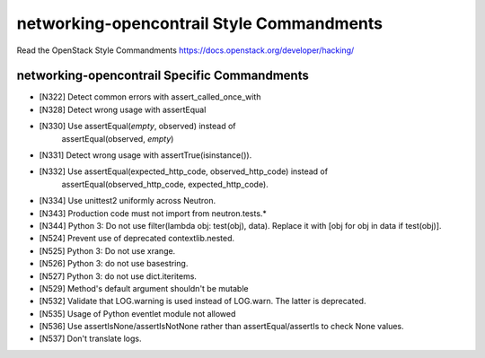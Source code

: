 networking-opencontrail Style Commandments
===============================================

Read the OpenStack Style Commandments https://docs.openstack.org/developer/hacking/

networking-opencontrail Specific Commandments
---------------------------------------------

- [N322] Detect common errors with assert_called_once_with
- [N328] Detect wrong usage with assertEqual
- [N330] Use assertEqual(*empty*, observed) instead of
         assertEqual(observed, *empty*)
- [N331] Detect wrong usage with assertTrue(isinstance()).
- [N332] Use assertEqual(expected_http_code, observed_http_code) instead of
         assertEqual(observed_http_code, expected_http_code).
- [N334] Use unittest2 uniformly across Neutron.
- [N343] Production code must not import from neutron.tests.*
- [N344] Python 3: Do not use filter(lambda obj: test(obj), data). Replace it
  with [obj for obj in data if test(obj)].
- [N524] Prevent use of deprecated contextlib.nested.
- [N525] Python 3: Do not use xrange.
- [N526] Python 3: do not use basestring.
- [N527] Python 3: do not use dict.iteritems.
- [N529] Method's default argument shouldn't be mutable
- [N532] Validate that LOG.warning is used instead of LOG.warn. The latter is deprecated.
- [N535] Usage of Python eventlet module not allowed
- [N536] Use assertIsNone/assertIsNotNone rather than assertEqual/assertIs to check None values.
- [N537] Don't translate logs.
